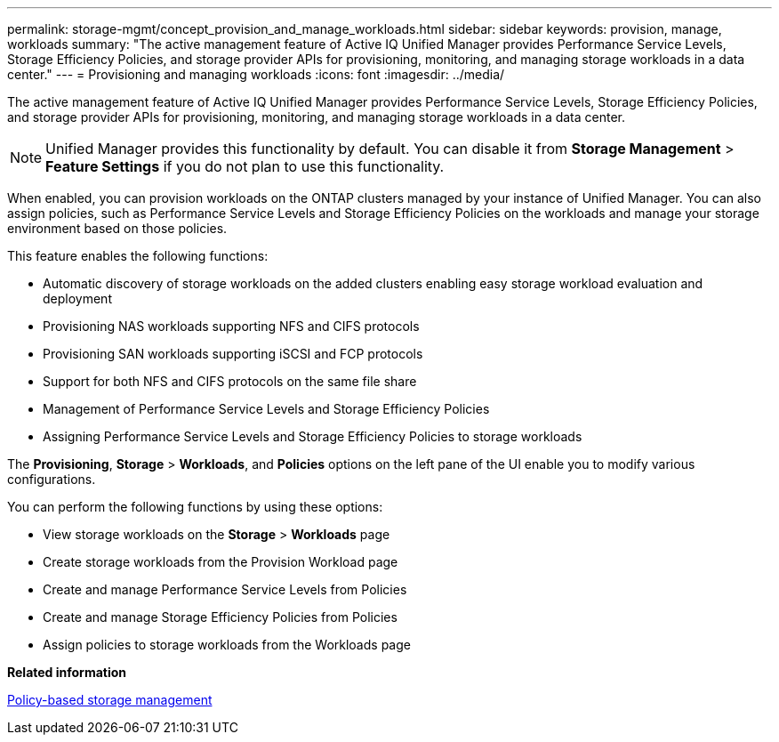 ---
permalink: storage-mgmt/concept_provision_and_manage_workloads.html
sidebar: sidebar
keywords: provision, manage, workloads
summary: "The active management feature of Active IQ Unified Manager provides Performance Service Levels, Storage Efficiency Policies, and storage provider APIs for provisioning, monitoring, and managing storage workloads in a data center."
---
= Provisioning and managing workloads
:icons: font
:imagesdir: ../media/

[.lead]
The active management feature of Active IQ Unified Manager provides Performance Service Levels, Storage Efficiency Policies, and storage provider APIs for provisioning, monitoring, and managing storage workloads in a data center.

[NOTE]
====
Unified Manager provides this functionality by default. You can disable it from *Storage Management* > *Feature Settings* if you do not plan to use this functionality.
====

When enabled, you can provision workloads on the ONTAP clusters managed by your instance of Unified Manager. You can also assign policies, such as Performance Service Levels and Storage Efficiency Policies on the workloads and manage your storage environment based on those policies.

This feature enables the following functions:

* Automatic discovery of storage workloads on the added clusters enabling easy storage workload evaluation and deployment
* Provisioning NAS workloads supporting NFS and CIFS protocols
* Provisioning SAN workloads supporting iSCSI and FCP protocols
* Support for both NFS and CIFS protocols on the same file share
* Management of Performance Service Levels and Storage Efficiency Policies
* Assigning Performance Service Levels and Storage Efficiency Policies to storage workloads

The *Provisioning*, *Storage* > *Workloads*, and *Policies* options on the left pane of the UI enable you to modify various configurations.

You can perform the following functions by using these options:

* View storage workloads on the *Storage* > *Workloads* page
* Create storage workloads from the Provision Workload page
* Create and manage Performance Service Levels from Policies
* Create and manage Storage Efficiency Policies from Policies
* Assign policies to storage workloads from the Workloads page

*Related information*

link:../config/concept_policy_based_storage_management.html[Policy-based storage management]
